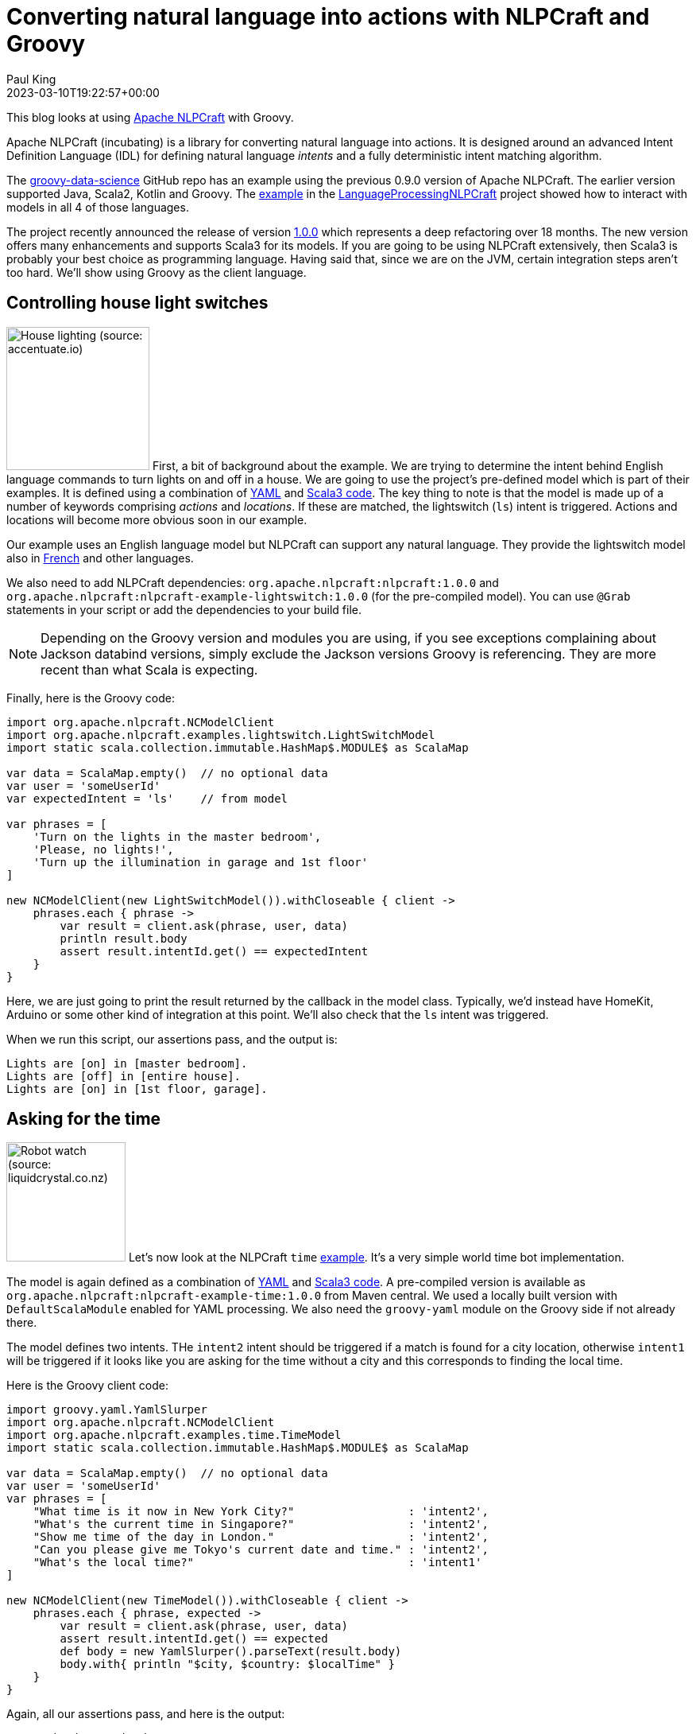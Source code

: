 = Converting natural language into actions with NLPCraft and Groovy
Paul King
:revdate: 2023-03-10T19:22:57+00:00
:updated: 2023-03-13T13:32:50+00:00
:keywords: groovy, natural language processing, nlp, nlpcraft
:description: This blog looks at using Apache NLPCraft from Groovy.

This blog looks at using
https://nlpcraft.apache.org/index.html[Apache NLPCraft]
with Groovy.

Apache NLPCraft (incubating) is a library for converting
natural language into actions.
It is designed around an advanced Intent Definition Language (IDL) for
defining natural language _intents_ and a fully deterministic intent
matching algorithm.

The
https://github.com/paulk-asert/groovy-data-science[groovy-data-science]
GitHub repo has an example using the previous 0.9.0 version of Apache NLPCraft.
The earlier version supported Java, Scala2, Kotlin and Groovy.
The
https://github.com/paulk-asert/groovy-data-science/blob/master/subprojects/LanguageProcessingNLPCraft/src/main/groovy/Lights.groovy[example] in the
https://github.com/paulk-asert/groovy-data-science/blob/master/subprojects/LanguageProcessingNLPCraft/[LanguageProcessingNLPCraft] project showed how
to interact with models in all 4 of those languages.

The project recently announced the release of version
https://nlpcraft.apache.org/relnotes/release-notes-1.0.0.html[1.0.0]
which represents a deep refactoring over 18 months.
The new version offers many enhancements and supports Scala3 for its models.
If you are going to be using NLPCraft extensively, then Scala3
is probably your best choice as programming language. Having said that,
since we are on the JVM, certain integration steps aren't too hard.
We'll show using Groovy as the client language.

== Controlling house light switches

image:https://original.accentuate.io/556263801041/1636542278424/Lighting-Automation-Mob.jpg[House lighting (source: accentuate.io),180,float="right"]
First, a bit of background about the example.
We are trying to determine the intent behind English language
commands to turn lights on and off in a house.
We are going to use the project's pre-defined model which is part of their examples.
It is defined using a combination of
https://nlpcraft.apache.org/examples/light_switch.html#model[YAML]
and
https://nlpcraft.apache.org/examples/light_switch.html#code[Scala3 code].
The key thing to note is that the model is made up of a number of keywords
comprising _actions_ and _locations_.
If these are matched, the lightswitch (`ls`) intent is triggered.
Actions and locations will become more obvious soon in our example.

Our example uses an English language model but NLPCraft can support
any natural language.
They provide the lightswitch model also in
https://nlpcraft.apache.org/examples/light_switch_fr.html[French] and other languages.

We also need to add NLPCraft dependencies: `org.apache.nlpcraft:nlpcraft:1.0.0`
and `org.apache.nlpcraft:nlpcraft-example-lightswitch:1.0.0` (for the pre-compiled model). You can use `@Grab` statements in your script or add the dependencies to your build file.

NOTE: Depending on the Groovy version and modules you are using, if you see exceptions
complaining about Jackson databind versions, simply exclude the Jackson versions
Groovy is referencing. They are more recent than what Scala is expecting.

Finally, here is the Groovy code:

[source,groovy]
----
import org.apache.nlpcraft.NCModelClient
import org.apache.nlpcraft.examples.lightswitch.LightSwitchModel
import static scala.collection.immutable.HashMap$.MODULE$ as ScalaMap

var data = ScalaMap.empty()  // no optional data
var user = 'someUserId'
var expectedIntent = 'ls'    // from model

var phrases = [
    'Turn on the lights in the master bedroom',
    'Please, no lights!',
    'Turn up the illumination in garage and 1st floor'
]

new NCModelClient(new LightSwitchModel()).withCloseable { client ->
    phrases.each { phrase ->
        var result = client.ask(phrase, user, data)
        println result.body
        assert result.intentId.get() == expectedIntent
    }
}
----

Here, we are just going to print the result returned by the callback
in the model class. Typically, we'd instead have HomeKit, Arduino or
some other kind of integration at this point. We'll also check that
the `ls` intent was triggered.

When we run this script, our assertions pass, and the output is:

----
Lights are [on] in [master bedroom].
Lights are [off] in [entire house].
Lights are [on] in [1st floor, garage].
----

== Asking for the time

image:http://www.liquidcrystal.co.nz/wp-content/uploads/2018/12/kaltor.jpg[Robot watch (source: liquidcrystal.co.nz),150,float="right"]
Let's now look at the NLPCraft `time` https://nlpcraft.apache.org/examples/time.html[example].
It's a very simple world time bot implementation.

The model is again defined as a combination of
https://nlpcraft.apache.org/examples/time.html#model[YAML]
and
https://nlpcraft.apache.org/examples/time.html#code[Scala3 code].
A pre-compiled version is available as
`org.apache.nlpcraft:nlpcraft-example-time:1.0.0` from Maven central.
We used a locally built version with `DefaultScalaModule` enabled
for YAML processing.
We also need the `groovy-yaml` module on the Groovy side if not already there.

The model defines two intents. THe `intent2` intent should be triggered
if a match is found for a city location, otherwise `intent1` will be triggered
if it looks like you are asking for the time without a city and this
corresponds to finding the local time.

Here is the Groovy client code:

[source,groovy]
----
import groovy.yaml.YamlSlurper
import org.apache.nlpcraft.NCModelClient
import org.apache.nlpcraft.examples.time.TimeModel
import static scala.collection.immutable.HashMap$.MODULE$ as ScalaMap

var data = ScalaMap.empty()  // no optional data
var user = 'someUserId'
var phrases = [
    "What time is it now in New York City?"                 : 'intent2',
    "What's the current time in Singapore?"                 : 'intent2',
    "Show me time of the day in London."                    : 'intent2',
    "Can you please give me Tokyo's current date and time." : 'intent2',
    "What's the local time?"                                : 'intent1'
]

new NCModelClient(new TimeModel()).withCloseable { client ->
    phrases.each { phrase, expected ->
        var result = client.ask(phrase, user, data)
        assert result.intentId.get() == expected
        def body = new YamlSlurper().parseText(result.body)
        body.with{ println "$city, $country: $localTime" }
    }
}
----

Again, all our assertions pass, and here is the output:

----
New york city, United states: 12 Mar. 2023, 10:09:41 pm
Singapore, Singapore: 13 Mar. 2023, 10:09:41 am
London, United kingdom: 13 Mar. 2023, 2:09:41 am
Tokyo, Japan: 13 Mar. 2023, 11:09:41 am
Brisbane, Australia: 13 Mar. 2023, 12:09:42 pm
----

== Further information

https://nlpcraft.apache.org/index.html[Apache NLPCraft website]

.Update history
****
*13/Mar/2023*: Added the time example.
****
